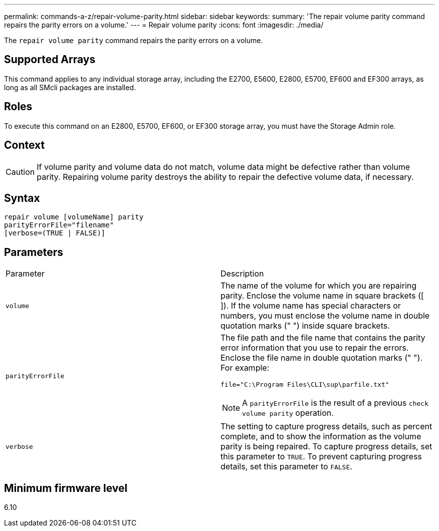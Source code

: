 ---
permalink: commands-a-z/repair-volume-parity.html
sidebar: sidebar
keywords: 
summary: 'The repair volume parity command repairs the parity errors on a volume.'
---
= Repair volume parity
:icons: font
:imagesdir: ./media/

[.lead]
The `repair volume parity` command repairs the parity errors on a volume.

== Supported Arrays

This command applies to any individual storage array, including the E2700, E5600, E2800, E5700, EF600 and EF300 arrays, as long as all SMcli packages are installed.

== Roles

To execute this command on an E2800, E5700, EF600, or EF300 storage array, you must have the Storage Admin role.

== Context

[CAUTION]
====
If volume parity and volume data do not match, volume data might be defective rather than volume parity. Repairing volume parity destroys the ability to repair the defective volume data, if necessary.
====

== Syntax

----
repair volume [volumeName] parity
parityErrorFile="filename"
[verbose=(TRUE | FALSE)]
----

== Parameters

|===
| Parameter| Description
a|
`volume`
a|
The name of the volume for which you are repairing parity. Enclose the volume name in square brackets ([ ]). If the volume name has special characters or numbers, you must enclose the volume name in double quotation marks (" ") inside square brackets.

a|
`parityErrorFile`
a|
The file path and the file name that contains the parity error information that you use to repair the errors. Enclose the file name in double quotation marks (" "). For example:

`file="C:\Program Files\CLI\sup\parfile.txt"`

[NOTE]
====
A `parityErrorFile` is the result of a previous `check volume parity` operation.
====

a|
`verbose`
a|
The setting to capture progress details, such as percent complete, and to show the information as the volume parity is being repaired. To capture progress details, set this parameter to `TRUE`. To prevent capturing progress details, set this parameter to `FALSE`.
|===

== Minimum firmware level

6.10
